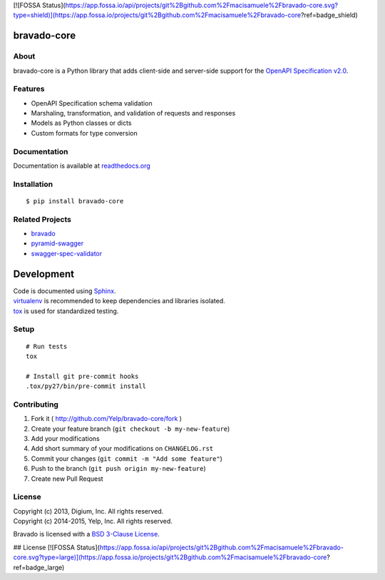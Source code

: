 [![FOSSA Status](https://app.fossa.io/api/projects/git%2Bgithub.com%2Fmacisamuele%2Fbravado-core.svg?type=shield)](https://app.fossa.io/projects/git%2Bgithub.com%2Fmacisamuele%2Fbravado-core?ref=badge_shield)

.. image:: https://img.shields.io/travis/Yelp/bravado-core.svg
  :target: https://travis-ci.org/Yelp/bravado-core?branch=master

.. image:: https://img.shields.io/coveralls/Yelp/bravado-core.svg
  :target: https://coveralls.io/r/Yelp/bravado-core

.. image:: https://img.shields.io/pypi/v/bravado-core.svg
    :target: https://pypi.python.org/pypi/bravado-core/
    :alt: PyPi version

.. image:: https://img.shields.io/pypi/pyversions/bravado_core.svg
    :target: https://pypi.python.org/pypi/bravado-core/
    :alt: Supported Python versions

bravado-core
============

About
-----

bravado-core is a Python library that adds client-side and server-side support
for the `OpenAPI Specification v2.0 <https://github.com/OAI/OpenAPI-Specification>`__.

Features
--------
* OpenAPI Specification schema validation
* Marshaling, transformation, and validation of requests and responses
* Models as Python classes or dicts
* Custom formats for type conversion

Documentation
-------------

Documentation is available at `readthedocs.org <http://bravado-core.readthedocs.org>`__


Installation
------------

::

    $ pip install bravado-core


Related Projects
----------------
* `bravado <https://github.com/Yelp/bravado>`__
* `pyramid-swagger <https://github.com/striglia/pyramid_swagger>`__
* `swagger-spec-validator <https://github.com/Yelp/swagger_spec_validator>`__

Development
===========

| Code is documented using `Sphinx <http://sphinx-doc.org/>`__.
| `virtualenv <http://virtualenv.readthedocs.org/en/latest/virtualenv.html>`__ is recommended to keep dependencies and libraries isolated.
| `tox <https://tox.readthedocs.org/en/latest/>`__ is used for standardized testing.

Setup
-----

::

    # Run tests
    tox

    # Install git pre-commit hooks
    .tox/py27/bin/pre-commit install


Contributing
------------

1. Fork it ( http://github.com/Yelp/bravado-core/fork )
2. Create your feature branch (``git checkout -b my-new-feature``)
3. Add your modifications
4. Add short summary of your modifications on ``CHANGELOG.rst``
5. Commit your changes (``git commit -m "Add some feature"``)
6. Push to the branch (``git push origin my-new-feature``)
7. Create new Pull Request

License
-------

| Copyright (c) 2013, Digium, Inc. All rights reserved.
| Copyright (c) 2014-2015, Yelp, Inc. All rights reserved.

Bravado is licensed with a `BSD 3-Clause
License <http://opensource.org/licenses/BSD-3-Clause>`__.


## License
[![FOSSA Status](https://app.fossa.io/api/projects/git%2Bgithub.com%2Fmacisamuele%2Fbravado-core.svg?type=large)](https://app.fossa.io/projects/git%2Bgithub.com%2Fmacisamuele%2Fbravado-core?ref=badge_large)